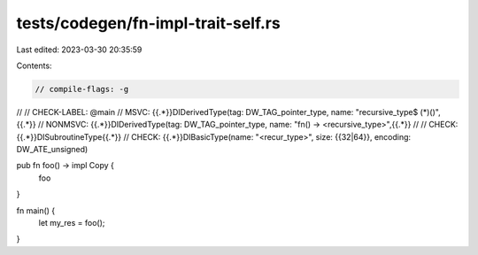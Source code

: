 tests/codegen/fn-impl-trait-self.rs
===================================

Last edited: 2023-03-30 20:35:59

Contents:

.. code-block:: rs

    // compile-flags: -g
//
// CHECK-LABEL: @main
// MSVC: {{.*}}DIDerivedType(tag: DW_TAG_pointer_type, name: "recursive_type$ (*)()",{{.*}}
// NONMSVC: {{.*}}DIDerivedType(tag: DW_TAG_pointer_type, name: "fn() -> <recursive_type>",{{.*}}
//
// CHECK: {{.*}}DISubroutineType{{.*}}
// CHECK: {{.*}}DIBasicType(name: "<recur_type>", size: {{32|64}}, encoding: DW_ATE_unsigned)

pub fn foo() -> impl Copy {
    foo
}

fn main() {
    let my_res = foo();
}


